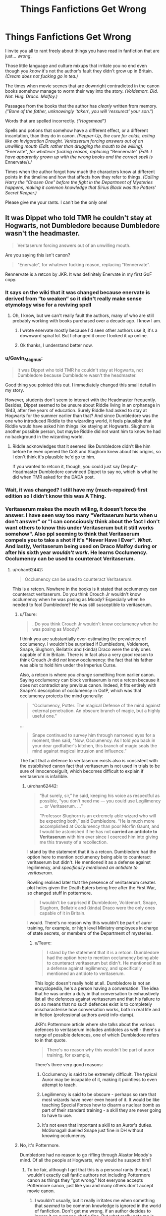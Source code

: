 #+TITLE: Things Fanfictions Get Wrong

* Things Fanfictions Get Wrong
:PROPERTIES:
:Author: IrishQueenFan
:Score: 89
:DateUnix: 1611099782.0
:DateShort: 2021-Jan-20
:FlairText: Discussion
:END:
I invite you all to rant freely about things you have read in fanfiction that are just... /wrong/.

Those little language and culture mixups that irritate you no end even though you /know/ it's not the author's fault they didn't grow up in Britain. /(Cream does not fucking go in tea.)/

The times when movie scenes that are downright contradicted in the canon books somehow manage to worm their way into the story. /(Voldemort. Did. Not. Hug. Draco. Malfoy.)/

Passages from the books that the author has /clearly/ written from memory. /("Bone of the father, unknowingly 'taken', you will 'ressurect' your son.")/

Words that are spelled incorrectly. /("Hogsmead")/

Spells and potions that somehow have a different effect, or a different incantation, than they do in canon. /(Pepper-Up, the cure for colds, acting like an Invigoration Draught. Veritaserum forcing answers out of an unwilling mouth (Edit: rather than drugging the mouth to be willing)./ "Enervate", /for whatever fucking reason, replacing/ "Rennervate" /(Edit: I have apparently grown up with the wrong books and the correct spell is/ Ennervate/)./

Times when the author forgot how much the characters know at different points in the timeline and how that affects how they refer to things. /(Calling Harry the "Chosen One" before the fight in the Department of Mysteries happens, making it common knowledge that Sirius Black was the Potters' Secret Keeper.)/

Please give me your rants. I can't be the only one!


** It was Dippet who told TMR he couldn't stay at Hogwarts, not Dumbledore because Dumbledore wasn't the headmaster.

#+begin_quote
  Veritaserum forcing answers out of an unwilling mouth.
#+end_quote

Are you saying this isn't canon?

#+begin_quote
  "Enervate", for whatever fucking reason, replacing "Rennervate".
#+end_quote

Rennervate is a retcon by JKR. It was definitely Enervate in my first GoF copy.
:PROPERTIES:
:Author: Ash_Lestrange
:Score: 113
:DateUnix: 1611104497.0
:DateShort: 2021-Jan-20
:END:

*** It says on the wiki that it was changed because enervate is derived from “to weaken” so it didn't really make sense etymology wise for a reviving spell
:PROPERTIES:
:Author: jljl2902
:Score: 26
:DateUnix: 1611117550.0
:DateShort: 2021-Jan-20
:END:

**** Oh, I know, but we can't really fault the authors, many of who are still probably working with books purchased over a decade ago. I know I am.
:PROPERTIES:
:Author: Ash_Lestrange
:Score: 26
:DateUnix: 1611120139.0
:DateShort: 2021-Jan-20
:END:

***** I wrote enervate mostly because I'd seen other authors use it, it's a downward spiral lol. But I changed it once I looked it up online.
:PROPERTIES:
:Author: jljl2902
:Score: 10
:DateUnix: 1611120197.0
:DateShort: 2021-Jan-20
:END:


***** Ok thanks, I understand better now.
:PROPERTIES:
:Author: IrishQueenFan
:Score: 3
:DateUnix: 1611125325.0
:DateShort: 2021-Jan-20
:END:


*** u/Gavin_Magnus:
#+begin_quote
  It was Dippet who told TMR he couldn't stay at Hogwarts, not Dumbledore because Dumbledore wasn't the headmaster.
#+end_quote

Good thing you pointed this out. I immediately changed this small detail in my story.

However, students don't seem to interact with the Headmaster frequently. Besides, Dippet seemed to be unsure about Riddle living in an orphanage in 1943, after five years of education. Surely Riddle had asked to stay at Hogwarts for the summer earlier than that? And since Dumbledore was the one who introduced Riddle to the wizarding world, it feels plausible that Riddle would have asked him things like staying at Hogwarts. Slughorn is another possible person, but maybe Riddle did not want him to know he had no background in the wizarding world.
:PROPERTIES:
:Author: Gavin_Magnus
:Score: 20
:DateUnix: 1611126229.0
:DateShort: 2021-Jan-20
:END:

**** Riddle acknowledges that it seemed like Dumbledore didn't like him before he even opened the CoS and Slughorn knew about his origins, so I don't think it's plausible he'd go to him.

If you wanted to retcon it, though, you could just say Deputy-Headmaster Dumbledore convinced Dippet to say no, which is what he did when TMR asked for the DADA post.
:PROPERTIES:
:Author: Ash_Lestrange
:Score: 20
:DateUnix: 1611127644.0
:DateShort: 2021-Jan-20
:END:


*** Wait, it was changed? I still have my (much-repaired) first edition so I didn't know this was A Thing.
:PROPERTIES:
:Author: Shadow_Guide
:Score: 4
:DateUnix: 1611133793.0
:DateShort: 2021-Jan-20
:END:


*** Veritaserum makes the mouth willing, it doesn't force the answer. I have seen way too many "Veritaserum hurts when u don't answer" or "I can consciously think about the fact I don't want others to know this under Veritaserum but it still works somehow". Also ppl seeming to think that Veritaserum compels you to take a shot if it's "Never Have I Ever". /What/. And lastly, Veritaserum being used on Draco Malfoy during or after his sixth year /wouldn't work/. He learns Occlumency. Occlumency can be used to counteract Veritaserum.
:PROPERTIES:
:Author: IrishQueenFan
:Score: 4
:DateUnix: 1611125234.0
:DateShort: 2021-Jan-20
:END:

**** u/rohan62442:
#+begin_quote
  Occlumency can be used to counteract Veritaserum.
#+end_quote

This is a retcon. Nowhere in the books is it stated that occlumency can counteract veritaserum. Do you think Crouch Jr wouldn't know occlumency when he was posing as Moody? Especially when he needed to fool Dumbledore? He was still susceptible to veritaserum.
:PROPERTIES:
:Author: rohan62442
:Score: 15
:DateUnix: 1611126546.0
:DateShort: 2021-Jan-20
:END:

***** u/Taure:
#+begin_quote
  . Do you think Crouch Jr wouldn't know occlumency when he was posing as Moody?
#+end_quote

I think you are substantially over-estimating the prevalence of occlumency. I wouldn't be surprised if Dumbledore, Voldemort, Snape, Slughorn, Bellatrix and (kinda) Draco were the only ones capable of it in Britain. There is in fact also a very good reason to think Crouch Jr did /not/ know occlumency: the fact that his father was able to hold him under the Imperius Curse.

Also, a retcon is where you /change/ something from earlier canon. Saying occlumency can block veritaserum is not a retcon because it does not contradict any previous canon. Indeed, it fits entirely with Snape's description of occlumency in OotP, which was that occlumency protects the mind generally:

#+begin_quote
  “Occlumency, Potter. The magical Defense of the mind against external penetration. An obscure branch of magic, but a highly useful one.”
#+end_quote

...

#+begin_quote
  Snape continued to survey him through narrowed eyes for a moment, then said, “Now, Occlumency. As I told you back in your dear godfather's kitchen, this branch of magic seals the mind against magical intrusion and influence.”
#+end_quote

The fact that a defence to veritaserum exists also is consistent with the established canon fact that veritaserum is not used in trials to be sure of innocence/guilt, which becomes difficult to explain if veritaserum is infallible.
:PROPERTIES:
:Author: Taure
:Score: 13
:DateUnix: 1611129323.0
:DateShort: 2021-Jan-20
:END:

****** u/rohan62442:
#+begin_quote
  “But surely, sir,” he said, keeping his voice as respectful as pos­sible, “you don't need me --- you could use Legilimency ... or Veritaserum. ...”

  “Professor Slughorn is an extremely able wizard who will be ex­pecting both,” said Dumbledore. “He is much more accomplished at Occlumency than poor Morfin Gaunt, and I would be aston­ished if he has not *carried an antidote to Veritaserum* with him ever since I coerced him into giving me this travesty of a recollection.
#+end_quote

I stand by the statement that it is a retcon. Dumbledore had the option here to mention occlumency being able to counteract veritaserum but didn't. He mentioned it as a defense against legilimency, and /specifically mentioned an antidote to veritaserum./

Rowling realised later that the presence of veritaserum creates plot holes given the Death Eaters being free after the First War, so changed stuff in pottermore.

#+begin_quote
  I wouldn't be surprised if Dumbledore, Voldemort, Snape, Slughorn, Bellatrix and (kinda) Draco were the only ones capable of it in Britain.
#+end_quote

I would. There's no reason why this wouldn't be part of auror training, for example, or high level Ministry employees in charge of state secrets, or members of the Department of mysteries.
:PROPERTIES:
:Author: rohan62442
:Score: 7
:DateUnix: 1611130425.0
:DateShort: 2021-Jan-20
:END:

******* u/Taure:
#+begin_quote
  I stand by the statement that it is a retcon. Dumbledore had the option here to mention occlumency being able to counteract veritaserum but didn't. He mentioned it as a defense against legilimency, and specifically mentioned an antidote to veritaserum.
#+end_quote

This logic doesn't really hold at all. Dumbledore is not an encyclopedia, he's a person having a conversation. The idea that he was under a duty in that conversation to exhaustively list all the defences against veritaserum and that his failure to do so means that no such defences exist is to completely mischaracterise how conversation works, both in real life and in fiction (professional authors avoid info-dump).

JKR's Pottermore article where she talks about the various defences to veritaserum includes antidotes as well - there's a range of possible defences, one of which Dumbledore refers to in that quote.

#+begin_quote
  There's no reason why this wouldn't be part of auror training, for example,
#+end_quote

There's three very good reasons:

1. Occlumency is said to be extremely difficult. The typical Auror may be incapable of it, making it pointless to even attempt to teach.

2. Legilimency is said to be obscure - perhaps so rare that most wizards have never even heard of it. It would be like teaching Special Forces how to disarm a nuclear bomb as part of their standard training - a skill they are never going to have to use.

3. It's not even that important a skill to an Auror's duties. McGonagall duelled Snape just fine in DH without knowing occlumency.
:PROPERTIES:
:Author: Taure
:Score: 18
:DateUnix: 1611131398.0
:DateShort: 2021-Jan-20
:END:


***** No, it's Pottermore.

Dumbledore had no reason to go rifling through Alastor Moody's mind. Of all the people at Hogwarts, why would he suspect him?
:PROPERTIES:
:Author: IrishQueenFan
:Score: 5
:DateUnix: 1611128289.0
:DateShort: 2021-Jan-20
:END:

****** To be fair, although I get that this is a personal rants thread, I wouldn't exactly call fanfic authors not including Pottermore canon as things they "got wrong." Not everyone accepts Pottermore canon, just like you and many others don't accept movie canon.
:PROPERTIES:
:Author: Coyoteclaw11
:Score: 14
:DateUnix: 1611128946.0
:DateShort: 2021-Jan-20
:END:

******* I wouldn't usually, but it really irritates me when something that /seemed/ to be common knowledge is ignored in the world of fanfiction. Don't get me wrong, if an author decides to ignore it on purpose, that's fine. But what really gets me is that all the people who make that 'mistake' also seem to lack a basic understanding of what it looks like when someone has taken it. It's infuriating.
:PROPERTIES:
:Author: IrishQueenFan
:Score: 0
:DateUnix: 1611129661.0
:DateShort: 2021-Jan-20
:END:


****** It's still a retcon.

That's not a chance that Crouch Jr or Voldemort would be taking. Not unless they're complete idiots. Even a passing glance at his surface thoughts would've given the game away otherwise. A spy/infiltrator needs to know how to protect information.
:PROPERTIES:
:Author: rohan62442
:Score: 5
:DateUnix: 1611128721.0
:DateShort: 2021-Jan-20
:END:

******* Yes, but that doesn't mean he was skilled enough in Occlumency to completely block him. More likely it's a very fragile front of mundane thoughts that would be cracked under close scrutiny. Draco Malfoy, on the other hand, has a mental shield strong enough to hold up to direct and deliberate penetration from Snape. You see the difference.
:PROPERTIES:
:Author: IrishQueenFan
:Score: 6
:DateUnix: 1611129094.0
:DateShort: 2021-Jan-20
:END:


**** Time for advanced interrogation techniques then.
:PROPERTIES:
:Author: Hellstrike
:Score: 3
:DateUnix: 1611131076.0
:DateShort: 2021-Jan-20
:END:


** It's HermIOne not HermOIne
:PROPERTIES:
:Author: Wendysbooks
:Score: 25
:DateUnix: 1611106391.0
:DateShort: 2021-Jan-20
:END:

*** It's Hermoninee.
:PROPERTIES:
:Author: SMTRodent
:Score: 5
:DateUnix: 1611171162.0
:DateShort: 2021-Jan-20
:END:

**** What? I thought it was Hermonnie also known as Herm.
:PROPERTIES:
:Author: Wendysbooks
:Score: 2
:DateUnix: 1611229479.0
:DateShort: 2021-Jan-21
:END:

***** Hm, might be. I remember it as Hermoninee but I'm not willing to go and grab GoF to go and see.
:PROPERTIES:
:Author: SMTRodent
:Score: 2
:DateUnix: 1611233233.0
:DateShort: 2021-Jan-21
:END:


** On Ennervate (yes its fucking /Ennervate/):

This spell has been officially renamed by JKR from its original name, Ennervate. Some versions list this spell as "Enervate," which changes the etymology quite a bit. "Enervate" means to take away energy while "Ennervate" means to give someone energy

Ennervate was he original but it was retconned. So no, It /is/ "Ennervate". i fucking hate the little changes they have done
:PROPERTIES:
:Author: Lgamezp
:Score: 21
:DateUnix: 1611113949.0
:DateShort: 2021-Jan-20
:END:

*** Sorry. I grew up with, apparently, a different set of books
:PROPERTIES:
:Author: IrishQueenFan
:Score: 2
:DateUnix: 1611146656.0
:DateShort: 2021-Jan-20
:END:


*** I thought it was retconned to 'Rennervate?' As in to give energy back to something (that's tired, drained, etc). That's what the wiki says anyway.
:PROPERTIES:
:Score: 2
:DateUnix: 1611168268.0
:DateShort: 2021-Jan-20
:END:

**** Yes, it was "Ennervate" in original versions. If i wasn't clear enough i apologize.
:PROPERTIES:
:Author: Lgamezp
:Score: 2
:DateUnix: 1611168366.0
:DateShort: 2021-Jan-20
:END:

***** Sorry I'm confused, why are you against the change then?

I've searched for it, but ennervate doesn't seem to be a word at all, and I can't find any reference to it meaning to give energy to something.

I think its just JKR couldn't have a spell be a normal English word, so she changed it just a bit. Then later on she realized that it didn't make sense considering the meaning of enervate (which is definitely a real word and means to drain of energy) so she added the prefix 're-', giving us 'Rennervate'.
:PROPERTIES:
:Score: 2
:DateUnix: 1611169291.0
:DateShort: 2021-Jan-20
:END:


** No one knew that inner circle Death Eaters had the dark mark on their arm. I've seen so many fics randomly check people's arms for the dark mark or bash Dumbledore for not doing so when it wasn't common knowledge. Sirius Black, who fought extensively in the first war, had no clue about it.

Along the same lines, no one really knew Snape had been a Death Eater in the first war. Sirius only says that he hung around future Death Eaters, not that he was one himself. During Kakaroff's trial, he mentions Snape's name last, after he has given up every other Death Eater. This shows that Snape was smart enough not to reveal his identity during raids (if he went on them; it is as likely he was a more behind the scenes type person, just brewing potions and spying for information). So, scenes like Snape and the Marauders screaming and threatening each other during fights with the Order in the first war didn't happen.

Also, Remus and Lily weren't close friends. That's a movie only thing. In the books, he only talks about James.

And afaik, James Potter's patronus was never confirmed to be a stag. We know his animagus form but it doesn't mention whether or not he could cast a patronus. But this one is alright imo; it's natural to assume that he could.
:PROPERTIES:
:Author: adreamersmusing
:Score: 56
:DateUnix: 1611111164.0
:DateShort: 2021-Jan-20
:END:

*** u/rohan62442:
#+begin_quote
  No one knew that inner circle Deatheaters had the dark mark on their arm. I've seen so many fics randomly check people's arms for the dark mark or bash Dumbledore for not doing so when it wasn't common knowledge. Sirius Black, who fought extensively in the first war, had no clue about it.
#+end_quote

Snape was Dumbledore's spy near the end of the First War. He had the Dark mark. He must've told Dumbledore. Dumbledore should've informed the Ministry and the Order. /If he didn't,/ that's his fault. Karkaroff gave up his fellow Death Eaters; it's possible that he also told the Ministry.

The Ministry would've made this public knowledge to identify Death Eaters, especially by the end of the First War when a lot of the Death Eaters are captured.

It is somewhat plausible that Sirius didn't know since he was in prison and missed a dozen years' worth of news and gossip.

But Dumbledore should've known through Snape and should've informed the Ministry and the Order. This information does not sacrifice the identity of his spy.
:PROPERTIES:
:Author: rohan62442
:Score: 18
:DateUnix: 1611137449.0
:DateShort: 2021-Jan-20
:END:

**** I always thought that only a very select few were ever marked, so it's not really a good way to identify death eaters. However, when you find a marked one, you can be sure to have one of the most loyal, most useful ones.
:PROPERTIES:
:Author: BlackShieldCharm
:Score: 7
:DateUnix: 1611138898.0
:DateShort: 2021-Jan-20
:END:

***** Yes, but I think all the Death Eaters were marked but Voldemort's forces encompassed more than just them.

The common thugs like the Snatchers, the wizards and witches who've been Imperiused, the ones that Voldemort believed lesser than wizards like the giants, Greyback and the other werewolves, wouldn't be marked.

#+begin_quote
  “In the old days he had huge numbers at his command; witches and wiz­ards he'd bullied or bewitched into following him, his faithful Death Eaters, a great variety of Dark creatures. You heard him planning to recruit the giants; well, they'll be just one group he's after. He's cer­tainly not going to try and take on the Ministry of Magic with only a dozen Death Eaters.”
#+end_quote
:PROPERTIES:
:Author: rohan62442
:Score: 7
:DateUnix: 1611139373.0
:DateShort: 2021-Jan-20
:END:


*** I've also seen people get pissy about Snape not knowing Wormtail was a Death Eater. They apparently all wore hoods / masks and whatnot at meetings and it'd be ridiculous for them to all know the identities of one another. That was part of the whole fear and paranoia thing mentioned in canon for the first war; never knowing who might be allied with You-Know-Who.
:PROPERTIES:
:Author: eirajenson
:Score: 35
:DateUnix: 1611113703.0
:DateShort: 2021-Jan-20
:END:

**** u/rohan62442:
#+begin_quote
  “You haven't been hiding from me for twelve years,” said Black. “You've been hiding from Voldemort's old supporters. I heard things in Azkaban, Peter. ... They all think you're dead, or you'd have to answer to them. ... I've heard them screaming all sorts of things in their sleep. *Sounds like they think the double-crosser double-crossed them. Voldemort went to the Potters' on your information* ... and Voldemort met his downfall there. And not all Voldemort's support­ers ended up in Azkaban, did they? There are still plenty out here, biding their time, pretending they've seen the error of their ways. ... If they ever got wind that you were still alive, Peter ---”
#+end_quote

With good reason. From Sirius' comments, the imprisoned Death Eaters knew who actually betrayed the Potters. One wonders why the "spy" didn't know. Or maybe didn't care that an innocent man was in prison.

The inner circle Death Eaters were aware of other. In the fifth book in the DoM, Malfoy addresses all of them by name when he sends them after Harry and co. In the fourth book in the graveyard, when the Death Eaters take their places in a circle around Voldemort, they leave empty spaces for the missing or the dead, but Pettigrew had his own, which he takes without a word.
:PROPERTIES:
:Author: rohan62442
:Score: 27
:DateUnix: 1611127592.0
:DateShort: 2021-Jan-20
:END:

***** u/IrishQueenFan:
#+begin_quote
  From Sirius' comments, the imprisoned Death Eaters knew who actually betrayed the Potters. One wonders why the "spy" didn't know.
#+end_quote

I get the feeling that Voldemort made some sort of announcement right before Apparating to Godric's Hollow, or maybe just told Bellatrix, or just told Avery, or any loyal Death Eater, that then passed the information on to the others. There are any number of scenarios, only a select few of which include Snape knowing Pettigrew was a spy.

#+begin_quote
  Or maybe didn't care that an innocent man was in prison.
#+end_quote

Even if we assume Snape knew Pettigrew was the spy, it doesn't automatically follow that Sirius was innocent. He was convicted of killing Peter Pettigrew. Only a select few even knew about the whole Secret Keeper thing. Nobody questioned his guilt, not even Dumbledore.
:PROPERTIES:
:Author: IrishQueenFan
:Score: 7
:DateUnix: 1611145456.0
:DateShort: 2021-Jan-20
:END:

****** If Snape didn't know, he should've been asked to find out. That's what a spy does.

#+begin_quote
  Even if we assume Snape knew Pettigrew was the spy, it doesn't automatically follow that Sirius was innocent.
#+end_quote

It calls their entire confrontation into question. It should at least have led to further investigation. If Pettigrew is not innocent, his blaming Sirius on that street for the betrayal comes into question.

#+begin_quote
  He was convicted of killing Peter Pettigrew. Only a select few even knew about the whole Secret Keeper thing.
#+end_quote

He wasn't convicted of anything. He never got a trial in the first place. But somehow Dumbledore did give evidence to the Ministry that Sirius was the Secret Keeper.

#+begin_quote
  Nobody questioned his guilt, not even Dumbledore.
#+end_quote

Which is idiotic of them. He should've at least warranted one conversation in the dozen years he was in prison.
:PROPERTIES:
:Author: rohan62442
:Score: 6
:DateUnix: 1611146518.0
:DateShort: 2021-Jan-20
:END:

******* u/StarOfTheSouth:
#+begin_quote
  Which is idiotic of them. He should've at least warranted one conversation in the dozen years he was in prison.
#+end_quote

If only for: "Hey, do you know anything else about the Death Eaters that we could use?"

Doesn't have to be his friends, or even anyone that he knew. But surely there's some people in law enforcement that would be interested in checking to see if Sirius had any information about the Death Eaters that could be used?
:PROPERTIES:
:Author: StarOfTheSouth
:Score: 2
:DateUnix: 1611182332.0
:DateShort: 2021-Jan-21
:END:


******* u/IrishQueenFan:
#+begin_quote
  If Snape didn't know, he should've been asked to find out. That's what a spy does.
#+end_quote

I think he was. The fact is, Voldemort wasn't stupid enough to tell one spy who the other spy was. He was exceedingly arrogant, yes, but he wasn't stupid.

#+begin_quote
  It calls their entire confrontation into question. It should at least have led to further investigation. If Pettigrew is not innocent, his blaming Sirius on that street for the betrayal comes into question.
#+end_quote

It absolutely does, but the fact is, they had a streetfull of eyewitnesses that swore Sirius blew apart the street, killing Pettigrew and twelve other people with the blast. Sirius /maybe/ would've gotten a trial, but we can't be certain. Peter being a spy for Voldemort was known only to loyal Death Eaters, to Sirius Black and to Voldemort himself until 1994. Otherwise, at the very /least/, the teachers' opinion of him would be vastly different.

#+begin_quote
  Which is idiotic of them.
#+end_quote

Yes. Yes it was. But the evidence was damning.

#+begin_quote
  He should've at least warranted one conversation in the dozen years he was in prison.
#+end_quote

I don't really blame people for not wanting to go listen to their once-friend who killed another friend plus twelve strangers spout pureblood rhetoric.
:PROPERTIES:
:Author: IrishQueenFan
:Score: 2
:DateUnix: 1611154624.0
:DateShort: 2021-Jan-20
:END:

******** u/reLincolnX:
#+begin_quote
  I think he was. The fact is, Voldemort wasn't stupid enough to tell one spy who the other spy was. He was exceedingly arrogant, yes, but he wasn't stupid.
#+end_quote

Voldemort was pretty stupid in canon.... GOF is one of the stupidest plan ever imagined by a villain.

Rohan is right here.
:PROPERTIES:
:Author: reLincolnX
:Score: 6
:DateUnix: 1611161345.0
:DateShort: 2021-Jan-20
:END:

********* XD yeah, but as I said, he was /exceedingly/ arrogant, so that was the best plan he could come up with that acommodated his ego
:PROPERTIES:
:Author: IrishQueenFan
:Score: 0
:DateUnix: 1611161696.0
:DateShort: 2021-Jan-20
:END:


******** u/RookRider:
#+begin_quote
  Sirius /maybe/ would've gotten a trial, but we can't be certain.
#+end_quote

In GOF, Sirius says Crouch Sr. is the one who sent him to Azkaban without a trial. So, he didn't get a trial.
:PROPERTIES:
:Author: RookRider
:Score: 3
:DateUnix: 1611203402.0
:DateShort: 2021-Jan-21
:END:

********* I know that, what I'm saying is /if people knew Pettigrew was the spy/, maybe he /would've/ gotten a trial. But, as I said, we can't be certain.
:PROPERTIES:
:Author: IrishQueenFan
:Score: 0
:DateUnix: 1611218782.0
:DateShort: 2021-Jan-21
:END:


***** u/IrishQueenFan:
#+begin_quote
  In the fifth book in the DoM, Malfoy addresses all of them by name when he sends them after Harry and co.
#+end_quote

That's a specific group that might have gone on raids together in the past, we don't know. Also, that's in 1996. We're talking about 1981 here. Who knows how many people realised because of the trials who some of their fellow Death Eaters were? Quite a lot, I would imagine.

#+begin_quote
  In the fourth book in the graveyard, when the Death Eaters take their places in a circle around Voldemort, they leave empty spaces for the missing or the dead, but Pettigrew had his own, which he takes without a word.
#+end_quote

Of course he did. Everyone knew exactly their place in the circle. They didn't necessarily have to know /who/ was beside them for that to happen. Just what their mask looked like.
:PROPERTIES:
:Author: IrishQueenFan
:Score: 1
:DateUnix: 1611157233.0
:DateShort: 2021-Jan-20
:END:


**** I've seen this too. It makes no sense. The point was that you didn't know who was your enemy and who was your friend. Plus, if Snape knew, he definitely would have told Dumbledore considering he of all people has plenty of reason to hate Wormtail.
:PROPERTIES:
:Author: adreamersmusing
:Score: 8
:DateUnix: 1611115491.0
:DateShort: 2021-Jan-20
:END:


** I understand that English isn't everyone's first language. But it annoys the ever loving heck out of me, whenever someone misspells a person's name.

Don't know it/aren't sure? Look it up online!

Lilly, Lillie, etc. (It's Lily) Repetedly. It baffles me, when they continue to misspell the name repeatedly as well.

Or Hermione Granger, Minerva McGonagall, Severus Snape, Albus Dumbledore, etc. Repeatedly getting the spelling wrong.

I don't know if books in different language have the names spelled differently, but if you're writing fanfiction, look it up please.

Also: I understand people tend to watch the movies more than they read the books. But: Hermione did NOT get the words Mudblood carved into her skin. That was Movie Hermione, not book Hermione.
:PROPERTIES:
:Author: NotSoSnarky
:Score: 58
:DateUnix: 1611105240.0
:DateShort: 2021-Jan-20
:END:

*** My pet hate is "Luscious Malfoy". Every time I see it I imagine him coming out with his own line of hair care products and it throws me out of the story.
:PROPERTIES:
:Author: alantliber
:Score: 26
:DateUnix: 1611131629.0
:DateShort: 2021-Jan-20
:END:

**** Makes for a hilarious mental image, though.
:PROPERTIES:
:Author: ParanoidDrone
:Score: 8
:DateUnix: 1611156078.0
:DateShort: 2021-Jan-20
:END:


**** Well, he does have fabulous hair...
:PROPERTIES:
:Author: Sillywickedwitch
:Score: 3
:DateUnix: 1612824646.0
:DateShort: 2021-Feb-09
:END:


*** Shit, I actually forgot Mudblood scar was movie only thing.

As for the names, in my language some had altered spelling to fit the pronunciation better and I imagine the spelling is really awkward to remember for people who don't know English. I do agree tho, misspelled names are terrible.
:PROPERTIES:
:Author: Llolola
:Score: 35
:DateUnix: 1611106534.0
:DateShort: 2021-Jan-20
:END:

**** Lol yeah the directors just told Helena Bonham Carter and Emma Watson to go wild with the torture scene and they did
:PROPERTIES:
:Author: jljl2902
:Score: 19
:DateUnix: 1611117581.0
:DateShort: 2021-Jan-20
:END:

***** I'll pick and chose what I want to use from the books vs the movies. I'm fully aware what comes from where but if it fits my narrative to use somethin from the movies ( like the mudblood scar) I'm gonna use it. Will probably add an author's note to mitigate the rants though!
:PROPERTIES:
:Author: ShadowCat3500
:Score: 11
:DateUnix: 1611153324.0
:DateShort: 2021-Jan-20
:END:

****** Lol yeah I'm not cutting out andromeda just because she wasn't in the movies
:PROPERTIES:
:Author: jljl2902
:Score: 8
:DateUnix: 1611153569.0
:DateShort: 2021-Jan-20
:END:


*** u/StarOfTheSouth:
#+begin_quote
  Also: I understand people tend to watch the movies more than they read the books. But: Hermione did NOT get the words Mudblood carved into her skin. That was Movie Hermione, not book Hermione.
#+end_quote

At the same time: I think this is actually a really cool bit that could be used to add to the character if you wanted it to be.

But then, I'm the type that just takes from everywhere and ignores canon entirely anyway.
:PROPERTIES:
:Author: StarOfTheSouth
:Score: 31
:DateUnix: 1611129129.0
:DateShort: 2021-Jan-20
:END:

**** Same! My fic is canon-divergent anyway. I'm diverging from canon into the movies!!
:PROPERTIES:
:Author: ShadowCat3500
:Score: 5
:DateUnix: 1611153371.0
:DateShort: 2021-Jan-20
:END:

***** Sounds cool.

I just ignore "canon" entirely. Cool thing from the books? It's going in. Cool thing from the movies? It's going in. Cool fan theory that I like? It's going in.

I'll just take anything I think is fun to use, canon be dammed.
:PROPERTIES:
:Author: StarOfTheSouth
:Score: 5
:DateUnix: 1611182649.0
:DateShort: 2021-Jan-21
:END:


*** Names are definitely changed in translations. Hermione is Hermine in German for example. Nevermind what Welsh did to names.
:PROPERTIES:
:Author: Hellstrike
:Score: 10
:DateUnix: 1611131746.0
:DateShort: 2021-Jan-20
:END:

**** And Gilderoy Lockhart is Gyllenroy Lockman in Swedish. Let's not even get started on the many variations of Tom Riddle (I'm still of the opinion that Sweden did a better job that Rowling with the anagram).
:PROPERTIES:
:Author: creation-of-cookies
:Score: 10
:DateUnix: 1611134548.0
:DateShort: 2021-Jan-20
:END:

***** We're they the ones who had to change his middle name to Elvis to make it work or was that another language?
:PROPERTIES:
:Author: BaronVonRuthless91
:Score: 4
:DateUnix: 1611140547.0
:DateShort: 2021-Jan-20
:END:

****** that was the French version
:PROPERTIES:
:Author: daisy_neko
:Score: 5
:DateUnix: 1611142500.0
:DateShort: 2021-Jan-20
:END:


***** What did the Swedes do to Tom's name? I'm not familiar.
:PROPERTIES:
:Author: StarOfTheSouth
:Score: 3
:DateUnix: 1611182700.0
:DateShort: 2021-Jan-21
:END:

****** Tom Marvolo Gus Dolder which spells out Ego Sum Lord Voldemort.
:PROPERTIES:
:Author: creation-of-cookies
:Score: 4
:DateUnix: 1611229594.0
:DateShort: 2021-Jan-21
:END:

******* Huh, neat. That's actually pretty good. I'm not familiar with Swedish naming conventions, so I don't know how good a name "Gus Dolder" is (IE: does it have some historic relevance/does it mean something clever/etc), but nice job on the anagram.
:PROPERTIES:
:Author: StarOfTheSouth
:Score: 3
:DateUnix: 1611229846.0
:DateShort: 2021-Jan-21
:END:

******** Not as far as I know. I guess they just needed the letters and both names sounded british enough. One could draw a connection between Dolder and Dold (hidden) though, if one really were looking for reasons.
:PROPERTIES:
:Author: creation-of-cookies
:Score: 3
:DateUnix: 1611230253.0
:DateShort: 2021-Jan-21
:END:


**** What did Welsh do to names?
:PROPERTIES:
:Author: 4143636
:Score: 5
:DateUnix: 1611133077.0
:DateShort: 2021-Jan-20
:END:


*** Lilly drives me up the wall. It's reason enough for me to stop reading immediately.
:PROPERTIES:
:Author: bbclmntn
:Score: 6
:DateUnix: 1611162452.0
:DateShort: 2021-Jan-20
:END:


*** u/YOB1997:
#+begin_quote
  Don't know it/aren't sure? Look it up online!
#+end_quote

Every time I point out name misspellings, nine times out of ten the authors get all offended. You clearly have internet connection, what's so hard in doing some proofreading?
:PROPERTIES:
:Author: YOB1997
:Score: 13
:DateUnix: 1611122799.0
:DateShort: 2021-Jan-20
:END:


*** /Yes./
:PROPERTIES:
:Author: IrishQueenFan
:Score: 1
:DateUnix: 1611125409.0
:DateShort: 2021-Jan-20
:END:


** The stuff with the Pepper-Up Potion always annoys me to no end when someone uses it as some kind of 'Energy Drink' whatever.

Or when people use the Confundus/Compulsion Charm like the Imperius Curse.

Or when a pensieve turns into a home-cinema projector, allowing a full session of the Wizengamot to watch a memory.

Or when people brew stuff like the Polyjuice in a single day, when the potion actually takes a month to brew. The same goes for the Luck Potion, which takes six months to brew, and the brewing-process is quite dangerous as well.
:PROPERTIES:
:Author: DaoistChickenFeather
:Score: 45
:DateUnix: 1611105620.0
:DateShort: 2021-Jan-20
:END:

*** u/rohan62442:
#+begin_quote
  Or when a pensieve turns into a home-cinema projector, allowing a full session of the Wizengamot to watch a memory.
#+end_quote

This is possible /in part/ as we see the pensieve being used in such a way by Dumbledore when he tells Harry the prophecy. Excerpt below from the fifth book.

#+begin_quote
  Dumbledore walked back to the desk, placed the Pensieve upon it, and raised his wand to his own temple. From it, he withdrew silvery, gossamer-fine strands of thought clinging to the wand, and deposited them in the basin. He sat back down behind his desk and watched his thoughts swirl and drift inside the Pensieve for a moment. Then, with a sigh, *he raised his wand and prodded the silvery sub­stance with its tip.*

  *A figure rose out of it,* draped in shawls, her eyes magnified to enor­mous size behind her glasses, and she revolved slowly, her feet in the basin. But when Sibyll Trelawney spoke, it was not in her usual ethe­real, mystic voice, but in the harsh, hoarse tones Harry had heard her use once before.
#+end_quote
:PROPERTIES:
:Author: rohan62442
:Score: 39
:DateUnix: 1611126815.0
:DateShort: 2021-Jan-20
:END:

**** Well, yes, but it still manifests (kind of) physically. Having a cinema screen that acts as a Pensieve is just fucking infuriating.
:PROPERTIES:
:Author: IrishQueenFan
:Score: 1
:DateUnix: 1611141895.0
:DateShort: 2021-Jan-20
:END:


*** Regarding the polyjuice, it actually doesn't always take a month if you already have fluxweed and lacewing flies prepared.
:PROPERTIES:
:Author: Sevenu8
:Score: 10
:DateUnix: 1611126888.0
:DateShort: 2021-Jan-20
:END:


*** u/IrishQueenFan:
#+begin_quote
  when people brew stuff like the Polyjuice in a single day
#+end_quote

And when after taking Polyjuice they have to disguise their voices 😑
:PROPERTIES:
:Author: IrishQueenFan
:Score: 4
:DateUnix: 1611141990.0
:DateShort: 2021-Jan-20
:END:


*** /Yes./ Everything you said there. Honestly annoys me no end.
:PROPERTIES:
:Author: IrishQueenFan
:Score: 3
:DateUnix: 1611125462.0
:DateShort: 2021-Jan-20
:END:


** > Travel back in time to the Founder's era, everyone speaks perfect, modern English.

> Everyone and their mother knowing about Occlumency / being able to walk into any store and buy a book on the subject. Canon defined it as an "obscure branch of magic."

> It's "/the Dursleys' house/" not "/the Dursley's house/." So many fics get this wrong.

> People using "/muffliato/" or "/sectumsempra/" like standardized spells.

> People in the story referring to Harry, Hermione, and Ron as "The Golden Trio." That's a fanon term, not one actually used in the story.
:PROPERTIES:
:Author: eirajenson
:Score: 77
:DateUnix: 1611104055.0
:DateShort: 2021-Jan-20
:END:

*** The use of “The Golden Trio” and “The Silver Trio” really gets on my nerves.
:PROPERTIES:
:Author: emong757
:Score: 41
:DateUnix: 1611105533.0
:DateShort: 2021-Jan-20
:END:

**** What's the silver trio?
:PROPERTIES:
:Author: Protaokper
:Score: 7
:DateUnix: 1611107918.0
:DateShort: 2021-Jan-20
:END:

***** Usually it's Neville, Ginny, and Luna. It's not as often used as The Golden Trio, but still annoying nonetheless.
:PROPERTIES:
:Author: emong757
:Score: 19
:DateUnix: 1611108139.0
:DateShort: 2021-Jan-20
:END:

****** Really? I've only ever seen it in reference to Slytherins.

Draco, Blaise, Theo.

Draco, Pansy, Blaise.

Draco, Vincent, Gregory

Slytherin Harry, Slytherin Ron, Slytherin Hermione

Draco, Slytherin Harry, Blaise

You get the picture.
:PROPERTIES:
:Author: DeDe_at_it_again
:Score: 7
:DateUnix: 1611129020.0
:DateShort: 2021-Jan-20
:END:

******* Gotta love authors replacing Crabbe and Goyle as Malfoy's sidekicks with conventionally attractive Pansy and Blaise
:PROPERTIES:
:Author: Bleepbloopbotz2
:Score: 18
:DateUnix: 1611130674.0
:DateShort: 2021-Jan-20
:END:

******** Depends on whether you want minions or sidekicks with intelligence. Because let's be honest here, even if they looked like Schwarzenegger in 1970, they are still too dumb to be useful for anything beyond muscle.
:PROPERTIES:
:Author: Hellstrike
:Score: 23
:DateUnix: 1611131471.0
:DateShort: 2021-Jan-20
:END:

********* Useful for muscle in a world where muscle is useless...
:PROPERTIES:
:Author: glencoe2000
:Score: 2
:DateUnix: 1611251193.0
:DateShort: 2021-Jan-21
:END:


******* No usually the second place from the "Ministry 6", after the "golden trio".
:PROPERTIES:
:Author: Hellstrike
:Score: 6
:DateUnix: 1611131378.0
:DateShort: 2021-Jan-20
:END:

******** Ah ministry 6. I'd quite happily forgotten about that.
:PROPERTIES:
:Author: DeDe_at_it_again
:Score: 6
:DateUnix: 1611132100.0
:DateShort: 2021-Jan-20
:END:

********* I'm quite fond of that name. I could honestly see it being used in the newspapers and by students after the DOM battle.
:PROPERTIES:
:Author: SwishWishes
:Score: 5
:DateUnix: 1611184794.0
:DateShort: 2021-Jan-21
:END:


*** u/Tsorovar:
#+begin_quote
  It's "the Dursleys' house" not "the Dursley's house." So many fics get this wrong.
#+end_quote

Perhaps Vernon is the head of the Scottish Dursley clan
:PROPERTIES:
:Author: Tsorovar
:Score: 18
:DateUnix: 1611123125.0
:DateShort: 2021-Jan-20
:END:


*** u/NotSoSnarky:
#+begin_quote

  #+begin_quote
    Everyone and their mother knowing about Occlumency / being able to walk into any store and buy a book on the subject. Canon defined it as an "obscure branch of magic." People using "muffliato" or "sectumsempra" like standardized spells.
  #+end_quote
#+end_quote

I don't really see these two to be honest. I see Harry, Ron and Hermione use Muffliato, but that at least makes sense, because they knew it was from the book. But never seen anyone else use it.

Never see Sectumsempra being used.

Not saying these don't happen, just saying I never really see this. Though it might depend on the type of stories you're reading as well.
:PROPERTIES:
:Author: NotSoSnarky
:Score: 18
:DateUnix: 1611106863.0
:DateShort: 2021-Jan-20
:END:

**** I've definitely seen people throwing around Muffliato without having read the Prince's book or learning it from Snape.
:PROPERTIES:
:Author: WhosThisGeek
:Score: 27
:DateUnix: 1611113840.0
:DateShort: 2021-Jan-20
:END:


*** u/bgottfried91:
#+begin_quote
  Everyone and their mother knowing about Occlumency / being able to walk into any store and buy a book on the subject. Canon defined it as an "obscure branch of magic."
#+end_quote

I've always wanted a post-canon fic where Harry is desperate to learn Occlumency properly to deal with any future Dark wizards and he can't find any references or books or anyone to teach him because Snape, Voldemort and Dumbledore were the only 3 Legilimens in Magical Britain for the last 80 years because they're all huge magical nerds/try-hards and no one else bothers.
:PROPERTIES:
:Author: bgottfried91
:Score: 47
:DateUnix: 1611105562.0
:DateShort: 2021-Jan-20
:END:

**** Bellatrix knew it too, presumably having learned it from Voldemort. If he taught many of his followers, it makes sense that they may have taught their children (not necessarily trained in it as in Draco's case, but once you have the ability it would be natural to want your loved ones to be able defend their thoughts if needed). So it may be more common for people from pureblood families to be more familiar with it.
:PROPERTIES:
:Author: therealemacity
:Score: 23
:DateUnix: 1611110915.0
:DateShort: 2021-Jan-20
:END:


**** And then Draco offers to teach them because...either his mum or godfather(one Severus Snape).

Fuck, I really want to write this. But I have, like, a dozen other WIPs.
:PROPERTIES:
:Author: cest_la_via
:Score: 3
:DateUnix: 1611118098.0
:DateShort: 2021-Jan-20
:END:

***** and his mum is Voldemort
:PROPERTIES:
:Author: Tackol
:Score: 10
:DateUnix: 1611124257.0
:DateShort: 2021-Jan-20
:END:

****** Fucking plot twist you've got there
:PROPERTIES:
:Author: cest_la_via
:Score: 7
:DateUnix: 1611127340.0
:DateShort: 2021-Jan-20
:END:


*** Oh, yeah, I always hate it when a story makes stuff like Occlumency Books something casually available at your local bookstore.

Or when they do that with any other, more obscure magics. I even saw people buy books on the Fidelius Charm at /Flourish and Blotts/. Ridiculous.

Also, I hate it when people use the Fidelius Charm wrong, and make the prota - who is the caster - also the secret keeper.
:PROPERTIES:
:Author: DaoistChickenFeather
:Score: 4
:DateUnix: 1611159506.0
:DateShort: 2021-Jan-20
:END:

**** Actually I think that last bit -might- be possible in a round about manner. I don't think it was ever explicitly stated you needed /two/ people for the Fidelus charm. Just that you needed a secret keeper. If you want to be technical, I think you can get away with having the caster be the secret keeper, if they're sufficiently capable. It's never explained just what happens to make you the keeper.

But. What I do know. Wasn't/Dumbledore/ the keeper and caster for Grimmauld? Hence why they had to share it via written note; implying that whomever had said notes were not the original secret keeper.

I say this because it *is* stated that only *the original* keeper may share the secret verbally. Any others must have a written piece, presumably made by the keeper.

Because the question here.

If you share the secret with two people. Wouldn't they also become secret keepers?

If so. What happens when you are told the secret, and then the original dies, thereby leaving *you* as the remaining secret keeper, *but* not the original one.
:PROPERTIES:
:Author: DrakosRose
:Score: 2
:DateUnix: 1611173152.0
:DateShort: 2021-Jan-20
:END:

***** Well, I always liked to think that the Fidelius Charm needs a lot of power to be cast.\\
(Like, only above-average people can do it like Snape, Dumbledore, Voldy, Flitwick, etc)

Also, it should have 'reality-warping' powers to some degree - since it makes people that knew of the secured place simply forget about it.\\
...and only the Secret Keeper can tell people the secret because that is how the spell works.\\
If you know the secret - because the Secret Keeper told you - you can tell it to someone, but it will be forgotten just as quickly. So, the secret stays safe.

...or Voldy can simply catch an Order of the Phoenix member and legilimens the shit out of them (and gain access to all the protected areas).

Anyway, I also like to think that you can't be the one to cast the spell and the Secret Keeper at the same time. It would make the spell too powerful and Voldemort would have surely used it if it were like this to protect his babies (Horcruxes).\\
But he did not becuase he doesn't trust anybody, so he didn't use the Fidelius Charm.

That is what I think is a necessary ingredient of the spell: Trust.

You have to trust someone to keep the secret, becuase the caster of the spell is most likely the one that needs it for some purpose.

Well, this is my personal headcanon, at least.
:PROPERTIES:
:Author: DaoistChickenFeather
:Score: 2
:DateUnix: 1611184027.0
:DateShort: 2021-Jan-21
:END:


*** The only reason I'm mentioning the "Golden Trio" thing in my fic is because that's what I'm having the Slytherins refer to Harry and his group as mockingly.
:PROPERTIES:
:Author: CyberWolfWrites
:Score: 6
:DateUnix: 1611112921.0
:DateShort: 2021-Jan-20
:END:


*** For your first point, I often see people explaining it as "A translation charm/ward", bur your comment is making me wonder what a fanfic with the language barrier.
:PROPERTIES:
:Author: 4143636
:Score: 1
:DateUnix: 1611133213.0
:DateShort: 2021-Jan-20
:END:


*** Wrong, yes. Bad, no.
:PROPERTIES:
:Author: cest_la_via
:Score: 1
:DateUnix: 1611117682.0
:DateShort: 2021-Jan-20
:END:


** I've got one! Dumbledore teaching DADA in Fantastic Beasts! IS IT THAT HARD TO CHECK YOUR SOURCE MATERIAL?
:PROPERTIES:
:Author: Ok_Equivalent1337
:Score: 10
:DateUnix: 1611168440.0
:DateShort: 2021-Jan-20
:END:

*** I KNOW I KNOW IM STILL TRYING TO THINK ABOUT IT LOGICALLY AND I CANT
:PROPERTIES:
:Author: IrishQueenFan
:Score: 3
:DateUnix: 1611223361.0
:DateShort: 2021-Jan-21
:END:

**** AND THEN THEY DO THE SAME THING WITH THE MIRROR OF ERISED! CAUSE I GUESS THATS JUST LAYING AROUND!
:PROPERTIES:
:Author: Ok_Equivalent1337
:Score: 5
:DateUnix: 1611229021.0
:DateShort: 2021-Jan-21
:END:

***** IKR LIKE WHAT?? AND LETS NOT EVEN GET STARTED ON /MINERVA MCGONAGALL/ EXISTING /BEFORE 1920/ like unless they make a big deal of it and tell us shes got a timeturner it makes zero sense-----
:PROPERTIES:
:Author: IrishQueenFan
:Score: 4
:DateUnix: 1611232716.0
:DateShort: 2021-Jan-21
:END:

****** And Nicholas Flamel apparently is a fucking Zombie? Because that makes sense.
:PROPERTIES:
:Author: Ok_Equivalent1337
:Score: 4
:DateUnix: 1611233818.0
:DateShort: 2021-Jan-21
:END:

******* Oh yeah, and apparently Dumbledore had a brother that NO-ONE EVER FOUND OUT ABOUT??? NOT EVEN HIM???
:PROPERTIES:
:Author: IrishQueenFan
:Score: 3
:DateUnix: 1611238736.0
:DateShort: 2021-Jan-21
:END:

******** Who's apparently half his age, despite Kendra Dumbledore being dead as a door, and her husband being in Azkaban for the 10 years leading up to her death!
:PROPERTIES:
:Author: Ok_Equivalent1337
:Score: 5
:DateUnix: 1611243610.0
:DateShort: 2021-Jan-21
:END:

********* Bloody. Fucking. Impossible
:PROPERTIES:
:Author: IrishQueenFan
:Score: 2
:DateUnix: 1611246504.0
:DateShort: 2021-Jan-21
:END:

********** And don't forget, they retconned the movie THAT THEY WERE MAKING A SEQUEL TO! HOW'D JACOB REGAIN HIS MEMORY? FUCK YOU, THAT'S HOW!
:PROPERTIES:
:Author: Ok_Equivalent1337
:Score: 4
:DateUnix: 1611247054.0
:DateShort: 2021-Jan-21
:END:

*********** Haha! It was the power of love! Or fucking hate for the audience I guess...
:PROPERTIES:
:Author: Particular-Comfort40
:Score: 3
:DateUnix: 1611256122.0
:DateShort: 2021-Jan-21
:END:


** u/PsiGuy60:
#+begin_quote
  The times when movie scenes that are downright contradicted in the canon books somehow manage to worm their way into the story.
#+end_quote

To be honest, this is one I don't mind as much - at least, not when it's done on purpose to any degree (as in, the author actually chooses for narrative purposes to include a movie-canon detail). There's parts of the movies that absolutely gel with book-canon and can make for good dramatic moments in fanfic, like Hermione's "MUDBLOOD" scar - granted, your example of "Voldemort hugging Draco Malfoy" is not one of the moments that does so often and really doesn't gel with book-canon.

What really grinds /my/ gears are the following things:

- Overtly politicking children. It's pretty unrealistic to see Harry, or anyone else under the age of 15 (and even 15 is a stretch unless their parents are politicians through-and-through and train their child to be the same way), discussing bills of law or making overtly-political statements.
- Americanisms - specifically, guns and their prevalence among Muggles. In Britain, guns are /rare/ - and when you do encounter one, it's usually a hunting rifle, not a self-defense kind of gun. That puts them relatively low on the list of threats to Wizardkind in Britain (at least, outside of an out-and-out Muggle versus Wizard war), and makes it very unlikely for random Muggleborn children to know the first thing about gun-safety.

Fun fact, I encounter both of those in a fic I otherwise quite like, and will openly cite as inspiration: The Accidental Animagus, by White_Squirrel.
:PROPERTIES:
:Author: PsiGuy60
:Score: 10
:DateUnix: 1611159106.0
:DateShort: 2021-Jan-20
:END:


** Snakes do not have eyelids and are not able to blink or close their eyes in anyway. Might seem weird, but I love reptiles and many fics that have snakes in them don´t put in effort to do even basic research. Some don´t even seem to know they are cold blooded. Or that Great britain only has a handful of species and they are rare to find in the wild.

And the Basilisk is just that much more terrifying for not being able to close its eyes.
:PROPERTIES:
:Author: FracturedFabrication
:Score: 14
:DateUnix: 1611134043.0
:DateShort: 2021-Jan-20
:END:

*** I mean, doesn't the snake in the first book wink at Harry?
:PROPERTIES:
:Author: minerat27
:Score: 9
:DateUnix: 1611139789.0
:DateShort: 2021-Jan-20
:END:

**** It does! But I am more willing to overlook it because it is one mention in a seven book series, and because during the time the first book was written information wasn´t that easily looked up. But if you´re writing a fic were Harry has a snake familiar or the Basilisk plays a big role? You should have time to look at some basic facts at least. The internet is your friend, in this case.
:PROPERTIES:
:Author: FracturedFabrication
:Score: 3
:DateUnix: 1611150304.0
:DateShort: 2021-Jan-20
:END:


**** Yeah.. Huh. Magical boa constrictor?
:PROPERTIES:
:Author: IrishQueenFan
:Score: 4
:DateUnix: 1611147012.0
:DateShort: 2021-Jan-20
:END:

***** I think it's more JKR doesn't know how snakes work.

Or maybe the snake didn't /actually/ wink, and part of being a parcelmouth is snake body language is interpreted in a way that makes sense to humans.
:PROPERTIES:
:Author: minerat27
:Score: 14
:DateUnix: 1611147482.0
:DateShort: 2021-Jan-20
:END:

****** u/IrishQueenFan:
#+begin_quote
  Or maybe the snake didn't actually wink, and part of being a parselmouth is snake body language is interpreted in a way that makes sense to humans.
#+end_quote

Yeah that makes more sense
:PROPERTIES:
:Author: IrishQueenFan
:Score: 7
:DateUnix: 1611148667.0
:DateShort: 2021-Jan-20
:END:


****** Or much simpler, Children's book. Stuff like that happens.
:PROPERTIES:
:Author: will1707
:Score: 4
:DateUnix: 1611168983.0
:DateShort: 2021-Jan-20
:END:


*** Snakes actually physically can't have eyelids. Not modern ones anyways.

All snakes, have a transparent *scale* over their eyes. This is why a shedding snake's eyes get cloudy, the scale is lifting off the body underneath.

This scale protects the eye and keeps it from drying out.

It is reasonable to say basilisks also have this.
:PROPERTIES:
:Author: DrakosRose
:Score: 5
:DateUnix: 1611173499.0
:DateShort: 2021-Jan-20
:END:


** When the MC (Usually Harry) time-travels, and then he spends a whole ass chapter telling everyone about the future and they automatically believe him because /magic/. I despise this. Honestly, even in the Wizarding World, the most open minded witches and wizards would think the 'time-traveler' has gone crazy.
:PROPERTIES:
:Author: MaryJane87
:Score: 12
:DateUnix: 1611131697.0
:DateShort: 2021-Jan-20
:END:

*** I, personally, just hate it when Harry tells his life story in time travel or crossover fics or whatnot. A few pull it off, sometimes exceeding well, but otherwise it just doesn't make sense.

(If you're curious, I think one of the better ones, can't remember it's name, had Harry show the Order of the Phoenix his memories to help combat their Voldemort, with Harry staying out of the pensive with a watcher -- 'cause of course some of the order didn't trust him. In that case, he was kinda being forced to tell his life and for a reason too. Another fic called Adrift in a World didn't have a retelling of the books, but it had an interesting twist in how Harry's history is revealed.)
:PROPERTIES:
:Author: mbrock199494
:Score: 4
:DateUnix: 1611139191.0
:DateShort: 2021-Jan-20
:END:


** When authors seem to forget what changes they've made - specifically if they make canon characters smarter/stronger/better only to have them later on in their story act dumber/weaker/worse than their canon selves.
:PROPERTIES:
:Author: DarthGhengis
:Score: 22
:DateUnix: 1611102606.0
:DateShort: 2021-Jan-20
:END:


** I hate in those “lord blah blah blah Potter” fics where Harry walks into hogwarts and it's suddenly so obvious to him that Ron/Hermione/Ginny are terrible despicable people that are only in it for the fame. Like he's never had a problem with their personalities before but all of a sudden his eyes have been opened and he doesn't question it at all. Just automatically hates them with no regrets. There's no inner conflict, he just straight up hates them
:PROPERTIES:
:Author: bubblegirl-11
:Score: 33
:DateUnix: 1611111702.0
:DateShort: 2021-Jan-20
:END:

*** Yeah, at least make a believable decline in their relationship. In my fic, I didn't write out the decline, but I did explain that Harry, Ron, and Hermione's relationship fell apart after the ward, if only to explain why they're not going back in time with him and he's not all emotional about it.
:PROPERTIES:
:Author: CyberWolfWrites
:Score: 10
:DateUnix: 1611113586.0
:DateShort: 2021-Jan-20
:END:


** I really dislike Snape hugging Lily's body scene. It looked good in a movie, but is actually illogical, so I can't understand why would anyone write it into their story.
:PROPERTIES:
:Author: Llolola
:Score: 35
:DateUnix: 1611100767.0
:DateShort: 2021-Jan-20
:END:

*** Why is it illogical? This is actually a problem sometimes at crime scenes where loved ones will handle the body--either to try and resuscitate it or in mourning and disbelief.
:PROPERTIES:
:Author: KimeraGoldEyes
:Score: 3
:DateUnix: 1611162739.0
:DateShort: 2021-Jan-20
:END:

**** He went to Potters' house (somehow managing to arrive there before both Hagrid and Sirius Black), hugged a corpse (so far so good)... and then left orphaned baby Harry alone in the ruins of the house. He could've at least stayed with Lily's corpse and Harry (wanted dead by the Death Eaters, may I remind you) until Hagrid arrived to pick him up. The scene was meant to paint Snape as a better person (oh look, remorse!), but all it did was making him look like more of an obsessive weirdo (fuck the orphaned child, I only care about his mum).
:PROPERTIES:
:Author: Soul_and_messanger
:Score: 14
:DateUnix: 1611166509.0
:DateShort: 2021-Jan-20
:END:

***** Okay, from that perspective, it makes sense. I never really questioned him abandoning Harry because it's /very/ obvious in canon that he cannot see Lily's child for being James' as well. His hate of James overwhelms his love of Lily in the way he treats her child, so him abandoning Harry there, though very obviously a shitty thing to do, doesn't seem out of character. I can see how it kind of undoes the sympathy he earned with his feelings for Lily though.
:PROPERTIES:
:Author: KimeraGoldEyes
:Score: 2
:DateUnix: 1611203043.0
:DateShort: 2021-Jan-21
:END:


** I always cringe when I read about someone being a 'Parseltongue'. I always want to scream at the screen that Parseltongue is what the language is called, the speaker is called a Parselmouth.
:PROPERTIES:
:Author: gnixfim
:Score: 7
:DateUnix: 1611185854.0
:DateShort: 2021-Jan-21
:END:

*** To me this always feels like saying "You're a Hindi!"
:PROPERTIES:
:Author: BabadookishOnions
:Score: 3
:DateUnix: 1611364441.0
:DateShort: 2021-Jan-23
:END:

**** "Yer a language, Harry!"
:PROPERTIES:
:Author: gnixfim
:Score: 5
:DateUnix: 1611754311.0
:DateShort: 2021-Jan-27
:END:


*** Yes same I always have to struggle to keep reading
:PROPERTIES:
:Author: IrishQueenFan
:Score: 1
:DateUnix: 1611223148.0
:DateShort: 2021-Jan-21
:END:


** Forgetting that the series was based around children and how morally wrong it is to be creating harems for 12yr olds.

Unbalanced characters shape doesn't need to be either entirely dark or light in personality. Likewise albus is more than one sided.

Forgetting or not understanding the impact of hormones and trauma (if experienced) on a teenager.

Confused magic styles, JKR has some vague rules around HP magic that can be modified except Gramps but spells etc have a kind of language to them to be built on and not ignored

That said there is a reason why I pick certain types of FF to read and it is just my preference
:PROPERTIES:
:Author: Karmin86
:Score: 53
:DateUnix: 1611100815.0
:DateShort: 2021-Jan-20
:END:

*** u/Lantana3012:
#+begin_quote
  A harem for 12 YEAR OLDS?????!!!!
#+end_quote
:PROPERTIES:
:Author: Lantana3012
:Score: 14
:DateUnix: 1611111129.0
:DateShort: 2021-Jan-20
:END:

**** yuuup that is indeed a thing, I wish to Merlin I didn't know that
:PROPERTIES:
:Author: tyricgaius
:Score: 11
:DateUnix: 1611113096.0
:DateShort: 2021-Jan-20
:END:


**** Oh, yeah, I've come across one of those fics. I hate multi-shipping unless it's Harry/Ron/Hermione or Harry/Fred/George.
:PROPERTIES:
:Author: CyberWolfWrites
:Score: 9
:DateUnix: 1611113367.0
:DateShort: 2021-Jan-20
:END:

***** ... Why is sibling incest better than poly-amourous relationships?
:PROPERTIES:
:Author: White_fri2z
:Score: 7
:DateUnix: 1611150335.0
:DateShort: 2021-Jan-20
:END:

****** I'm mainly talking about the fics where Harry collects like five girls. I have nothing against polyamourous relationships, either, just that people keep writing fics where Harry is screwing every girl in his year at fifteen.
:PROPERTIES:
:Author: CyberWolfWrites
:Score: 3
:DateUnix: 1611165594.0
:DateShort: 2021-Jan-20
:END:

******* From what I remember of fifteen-year-old boys, those fics are probably written by fifteen-year-old boys.
:PROPERTIES:
:Author: SMTRodent
:Score: 3
:DateUnix: 1611171333.0
:DateShort: 2021-Jan-20
:END:

******** Lol true
:PROPERTIES:
:Author: IrishQueenFan
:Score: 2
:DateUnix: 1617785570.0
:DateShort: 2021-Apr-07
:END:


*** If you can make Malfoy a "misunderstood boy", you can also just change Rowling's rules of magic. And it wouldn't break canon any more than the other. Food magic invalidates parts of DH, non-scum Malfoy breaks PoA and HBP.
:PROPERTIES:
:Author: Hellstrike
:Score: 5
:DateUnix: 1611131661.0
:DateShort: 2021-Jan-20
:END:

**** I know. Making Malfoy "misunderstood" makes absolutely zero sense. He bullied Neville. He called Hermione "Mudblood* and meant it. He tried to get Hagrid fired by playing up his "broken arm". He tried to make Hagrid a pariah using the giant thing. He joined the Inquisitorial Squad. He took the Dark Mark. He used the Imperius curse on Madam Rosmerta. He tried to kill Dumbledore, no matter how unwilling he was by the end. He let Death Eaters into Hogwarts.

Those are not the actions of someone who is "misunderstood", those are the actions of someone who was raised to believe they were better than everybody just because of their last name and actively /tried/ to be a bad person (even Malfoy knew that killling was wrong, come on) before eventually realising he hadn't the stomach to kill someone in cold blood.

If he is to complete the half-finished redemption arc we see in canon, he needs to work through his prejudices, /which he still has/, give sincere apologies to everyone he ever hurt, and actively try to be better. Thank you for coming to my Ted talk.
:PROPERTIES:
:Author: IrishQueenFan
:Score: 2
:DateUnix: 1617786168.0
:DateShort: 2021-Apr-07
:END:


** just in general, weasley bashing. “ahh molly was baiting harry!” “rons an unloyal git!“ “ginny used a love potion on harry!” “they want harrys money!” uhhh no? the weasleys have an extreme hate for charity and vehemently refuse it. molly was just asking a question. ron was a teenager---dont tell me /you'd/ be that unwaveringly loyal, because thats insane---when did ginny ever use a love potion, on harry??
:PROPERTIES:
:Author: ourfoxholedyouth
:Score: 32
:DateUnix: 1611107053.0
:DateShort: 2021-Jan-20
:END:

*** I dislike Weasley bashing too. I mean, what did Molly ever do to anybody? Or Ginny. Are they perfect people? No, of course not.

Anyway, Ron gets a bit beaten up in my fic, but he's definitely not evil, nor useless, and he'd never betray his friends.

Ron is a insecure, immature brat, at times, so I just took what was already canon, and cranked it up a bit.
:PROPERTIES:
:Author: IceReddit87
:Score: 4
:DateUnix: 1611180489.0
:DateShort: 2021-Jan-21
:END:


*** I think it can be done believably, it's just few people ever put time into establishing the setup or motivations and emotional background - they just go straight in to "how dare you be unloyal!"
:PROPERTIES:
:Author: BabadookishOnions
:Score: 3
:DateUnix: 1611363708.0
:DateShort: 2021-Jan-23
:END:

**** yeah, i agree, id like to see a fic with that and i would probably read it but they usu just make up some bollocks excuse like the weasleys were going to steal harrys money or that ron was actually a spy for voldemort
:PROPERTIES:
:Author: ourfoxholedyouth
:Score: 2
:DateUnix: 1611372186.0
:DateShort: 2021-Jan-23
:END:


*** I'm featuring a little bit of Weasley bashing into my fic but I'm using things in canon to back up my bashing. It's a time travel fic and Harry'll be in Slytherin, so he won't have much interaction with the Weasleys until the summer before fifth year. He'll be friends with the twins (kind of) and Harry will be saving Ginny, but he won't really be friends with the rest of them. Ron will be a git during the Goblet of Fire and Harry will get super annoyed at Molly trying to mother him and her throwing out Sirius's stuff and that kind of stuff. Harry will also be a little annoyed by Ginny's hero-worshipping, but that's about it.
:PROPERTIES:
:Author: CyberWolfWrites
:Score: 7
:DateUnix: 1611113303.0
:DateShort: 2021-Jan-20
:END:

**** Yeah that kind of mild weasley bashing makes sense in context. Well done and thank you for making it make sense.
:PROPERTIES:
:Author: IrishQueenFan
:Score: 3
:DateUnix: 1611125632.0
:DateShort: 2021-Jan-20
:END:


** I've also seen pepper-up used as a type of sobriety potion 😳🙄
:PROPERTIES:
:Author: SavingsPhotograph724
:Score: 16
:DateUnix: 1611111594.0
:DateShort: 2021-Jan-20
:END:

*** Wow. Just- just- /How do people mess that up/?
:PROPERTIES:
:Author: IrishQueenFan
:Score: 3
:DateUnix: 1611125787.0
:DateShort: 2021-Jan-20
:END:

**** Pepper-up is the cure to all and everything. Headaches? Pepper-up! Nausea? Pepper-up! A straight case of "you got a bullet between your fucking eyes and you'll die in two secs"? Pepper-up!
:PROPERTIES:
:Author: White_fri2z
:Score: 9
:DateUnix: 1611150460.0
:DateShort: 2021-Jan-20
:END:


*** [deleted]
:PROPERTIES:
:Score: 3
:DateUnix: 1611155188.0
:DateShort: 2021-Jan-20
:END:

**** It's used for a different purpose in every fifth fanfiction. According to fanfic, Pepper-Up is literally used for everything. And that pushes my buttons.
:PROPERTIES:
:Author: IrishQueenFan
:Score: 1
:DateUnix: 1611601978.0
:DateShort: 2021-Jan-25
:END:


** Having raven as the sign for Ravenclaw.
:PROPERTIES:
:Author: PaslaKoneNaBetone
:Score: 7
:DateUnix: 1611138508.0
:DateShort: 2021-Jan-20
:END:

*** To be fair the fact that it's not actually a raven is just ridiculous to me.
:PROPERTIES:
:Author: BabadookishOnions
:Score: 4
:DateUnix: 1611363816.0
:DateShort: 2021-Jan-23
:END:


** Using "Merlin" as an all-purpose mild Wizard profanity.

Nobody does this in canon. People say "oh God" and similar in canon, even Draco Malfoy who hates Muggle culture.

"Merlin's beard" gets used occasionally, but nowhere near as much as "Merlin" in fanfic.
:PROPERTIES:
:Author: ObserveFlyingToast
:Score: 12
:DateUnix: 1611129969.0
:DateShort: 2021-Jan-20
:END:

*** u/Redditforgoit:
#+begin_quote
  "Merlin's beard" gets used occasionally, but nowhere near as much as "Merlin" in fanfic.
#+end_quote

Really? no 'Merlin's saggy left...?

:D
:PROPERTIES:
:Author: Redditforgoit
:Score: 7
:DateUnix: 1611153546.0
:DateShort: 2021-Jan-20
:END:

**** My Andromeda once used the phrase "Merlin's wrinkled arse" 😁
:PROPERTIES:
:Author: IceReddit87
:Score: 7
:DateUnix: 1611180864.0
:DateShort: 2021-Jan-21
:END:

***** That's the spirit. As a prompt, someone should write a FanFic with as many creative Merlin cuss words as possible.
:PROPERTIES:
:Author: Redditforgoit
:Score: 5
:DateUnix: 1611221354.0
:DateShort: 2021-Jan-21
:END:

****** On that point. I always imagine, when I read fics with really excessive cussing, that the author is a thirteen year old cussing in there, so that their mother can't hear them 🙉🙈🙊
:PROPERTIES:
:Author: IceReddit87
:Score: 3
:DateUnix: 1611223544.0
:DateShort: 2021-Jan-21
:END:


**** Fair point, but still, fanfic authors love to have people say "oh, Merlin!" or "for the love of Merlin!" or similar things, like they've literally swapped out Jesus or God for Merlin.
:PROPERTIES:
:Author: ObserveFlyingToast
:Score: 5
:DateUnix: 1611157324.0
:DateShort: 2021-Jan-20
:END:

***** I mean, not every deviation is detrimental. For me, it helps with immersionin in the story and some cuss words are funny. If we are purists enough, we might as well not have any fanfiction.
:PROPERTIES:
:Author: Redditforgoit
:Score: 6
:DateUnix: 1611159600.0
:DateShort: 2021-Jan-20
:END:


** Draco unironically having both Blaise as a best friend and calling Hermione a (and I kid u not) a "Mudbligger". Like straight up wow on the lack of creativity and also when I Pm to ask why, they said "Draco knows about african racism because his dad hates dark skin"

And another story where Hermione was a Hufflepuff so she could be submissive and be used as a sex object along with Hufflepuff Luna lovegood.
:PROPERTIES:
:Author: KneazleLiberation
:Score: 16
:DateUnix: 1611119893.0
:DateShort: 2021-Jan-20
:END:

*** u/IrishQueenFan:
#+begin_quote
  And another story where Hermione was a Hufflepuff so she could be submissive and be used as a sex object along with Hufflepuff Luna lovegood.
#+end_quote

/What?/
:PROPERTIES:
:Author: IrishQueenFan
:Score: 17
:DateUnix: 1611126298.0
:DateShort: 2021-Jan-20
:END:


*** Lol I wrote a fanfic where Blaise lowkey calls Draco out for being a purist like...but it's just like real life where people are homophobic but not racist so
:PROPERTIES:
:Author: xHey_All_You_Peoplex
:Score: 7
:DateUnix: 1611131954.0
:DateShort: 2021-Jan-20
:END:


** - ‘Oh, Professor Snape was so brave! He tried to protect us, shielded us from werewolf with his own body!' No. He didn't even get a chance, he was so out of it -- he had to be knocked out.
- Everyone and their grandma can apparate during the fight, under stress, while intoxicated or drugged, having a panic attack, etc. People apparating to places they have never been to, only know the name of or using coordinates. Also apparating all over Europe or even to America several times a day, even though apparating across England once is already supposed to be hard enough.
:PROPERTIES:
:Author: EusebiaRei
:Score: 10
:DateUnix: 1611130287.0
:DateShort: 2021-Jan-20
:END:


** British teens do not visit "the Mall." They may shop on High Street, and possibly do other things (I'm Australian, we go to the shops or the shopping centre) but never in 3 decades of consuming British entertainment have I heard of a Mall.
:PROPERTIES:
:Author: mstakenusername
:Score: 6
:DateUnix: 1611142225.0
:DateShort: 2021-Jan-20
:END:

*** The MetroCentre at Gateshead would be the closest, but the kids call it "The MetroCentre".
:PROPERTIES:
:Author: TJ_Rowe
:Score: 1
:DateUnix: 1611153959.0
:DateShort: 2021-Jan-20
:END:


** I was honestly hoping someone else would say these, but here they are: My Biggest Fanfiction Pet Peeves.

People making the Dark Mark black. I get it, you've all seen the movies, and they're black in the movies, but /please/ make it red. /Please/. The Dark Mark is a /"vivid red tattoo"/ that only turns black when it is burning.

When people use /Silencio/ as a standardised version of /Muffliato/. The Silencing Charm, or /Silencio/, contrary to what at least 87% of all fanfiction writers seem to believe, /does not/ create a wall through which sound cannot penetrate. It /silences/ something or someone. It takes away a crow's ability to caw, a human's ability to speak, a floorboard's propensity to creak. In other words, /stops sound from coming out of an object or animal/. You cannot cast it on your curtains to have a private wank. Not. Possible. Sorry.
:PROPERTIES:
:Author: IrishQueenFan
:Score: 10
:DateUnix: 1611158203.0
:DateShort: 2021-Jan-20
:END:


** My main thing is Ginny bashing because “she gave Harry a love potion”. You don't really see it anymore but every now and again I see it in older stories and I can't stand it. In The Half Blood Prince, Harry is a hormonal 16 year old teenage boy, not a date rape drug victim.
:PROPERTIES:
:Author: TheSmallRaptor
:Score: 24
:DateUnix: 1611100410.0
:DateShort: 2021-Jan-20
:END:

*** That's Ron. And Tom Riddle Snr.
:PROPERTIES:
:Author: DeDe_at_it_again
:Score: 14
:DateUnix: 1611129700.0
:DateShort: 2021-Jan-20
:END:

**** Oof completely forgot about the Ron thing.
:PROPERTIES:
:Author: Bellbird1993
:Score: 4
:DateUnix: 1611138851.0
:DateShort: 2021-Jan-20
:END:


*** I mean, if they actually put the effort into writing it that way I can see the love potion plotline being interesting. However nobody ever puts that much thought into it.
:PROPERTIES:
:Author: BabadookishOnions
:Score: 1
:DateUnix: 1611363977.0
:DateShort: 2021-Jan-23
:END:

**** Its mostly when they try to make it like it's cannon. Its a fan theory (and an easily debunked one at that). If the story is au I'm fine with it as long as it's written halfway decent.

Although to be fair I see basically all character bashing as zero thought hate on a character for no reason other than you don't like that character
:PROPERTIES:
:Author: TheSmallRaptor
:Score: 2
:DateUnix: 1611377473.0
:DateShort: 2021-Jan-23
:END:


** I'm amazed no one has said this yet: /the trace is placed on you, not your wand!/

So many fics of Harry buying a second wand; this would do exactly nothing. The trace is actually pretty interesting because there are quite a few inconsistencies that need to be explained away (Hermione practising spells before coming to Hogwarts, Tom Riddle killing his family while underage, Harry not triggering it at the graveyard, etc)

This actually gives you a lot of space to work with (Is the trace activated at Hogwarts? Was it implemented just recently? Can it be jinxed/warded against?), which is why it drives me up the wall when people think its as simple as just buying another one.
:PROPERTIES:
:Score: 13
:DateUnix: 1611137879.0
:DateShort: 2021-Jan-20
:END:

*** I think Hermione practising spells before coming to Hogwarts is just written off as "slightly more controlled accidental magic". Tom Riddle killing his family while underage is most likely possible due to the fact that no underage wizard is actually supposed to be there, and therefore the Ministry doesn't know who cast the Killing Curse. The graveyard is another matter entirely; I can only assume the Ministry believed a Death Eater who had evaded capture decided to torture a child.

There is also the small matter of the /Lumos/ charm apparently not activating the Trace, as well as the magic Tonks performed before taking Harry to Grimmauld Place and the magic Dumbledore performed before taking Harry to the Weasleys' not registering for some reason.

The only slightly plausible explanation I can come up with for Tonks's and Dumbledore's magic at Privet Drive is that the Ministry was told that Harry would be picked up from Privet Drive by (an) adult(s), and that any 'underage' magic they may detect in that area won't be him.

The oversight on /Lumos/ is another matter entirely: Either /Lumos/ is such a commonplace spell as to "not count" (highly doubtful), or they ignored it in favour of focusing on the Patronus Charm, or it was registered as accidental magic, either due to Harry not 'technically' using his wand (how the Ministry would know that is beyond me) or because it was dark in Magnolia Crescent and it was not implausible that Harry would have /really/ wanted to be able to see, which could result in him summoning light involuntarily.

Let's not forget that /Priori Incantatem/ shows the way the last spell a wand performed affected the world around it, not the spell itself. (Cue: screams from Voldemort's wand). It's possible the Trace works similarly- seeing the changes that happen due to magic in a radius around a certain individual.
:PROPERTIES:
:Author: IrishQueenFan
:Score: 7
:DateUnix: 1611141736.0
:DateShort: 2021-Jan-20
:END:

**** I agree with enough of what you said to not start nitpicking or whatever, but yeah, my point really is that look how much nuance and /stuff/ you came up with in just a few minutes. Much more interesting (and more logical) than it being slapped on a wand. Also just FYI you've confused Prior Incantato, which is a charm that shows the actual /spells/ a wand has cast in reverse order, and Priori Incantatem, which is a rare manifestation of this spell caused by brother/twin wands and causes 'echoes' of the spells.
:PROPERTIES:
:Score: 4
:DateUnix: 1611142450.0
:DateShort: 2021-Jan-20
:END:

***** u/IrishQueenFan:
#+begin_quote
  Also just FYI you've confused Prior Incantato, which is a charm that shows the actual spells a wand has cast in reverse order, and Priori Incantatem, which is a rare manifestation of this spell caused by brother/twin wands and causes 'echoes' of the spells.
#+end_quote

Ohhh yeah thanks I forgot

I still think that kind of Trace is the most plausible though, given that they detected a floating dessert and immediately jumped to say "Levitation Charm" despite elf magic likely being different enough from wizard magic that the incantation (if there even was one) that Dobby used was vastly different from /Wingardium Leviosa/.
:PROPERTIES:
:Author: IrishQueenFan
:Score: 3
:DateUnix: 1611145929.0
:DateShort: 2021-Jan-20
:END:

****** Oh yeah definitely, I don't disagree with that at all; that's canon as far as I know. The trace detects other wizards using magic around a child as well as their own (which is why underage magic isn't punished/followed up on by the ministry in wizarding homes - how would they know who cast the spell?) which definitely seems to suggest it's basically just a circle around them that 'pings' the ministry whenever magic is done inside it.
:PROPERTIES:
:Score: 2
:DateUnix: 1611168415.0
:DateShort: 2021-Jan-20
:END:


** Harry's height. He's not short just because Dan Radcliffe is. He's as tall as his father before he's even 18 years old. His growth isn't stunted from living with the Dursleys.
:PROPERTIES:
:Author: Faeriniel
:Score: 19
:DateUnix: 1611121621.0
:DateShort: 2021-Jan-20
:END:

*** Hot take: it should be stunted.
:PROPERTIES:
:Author: Raesong
:Score: 32
:DateUnix: 1611126125.0
:DateShort: 2021-Jan-20
:END:

**** You're right. You're so right. Year One pediatrics right there. Kids' development is stunted when they're fed two cans of soup a day when they're supposed to be growing.
:PROPERTIES:
:Author: Ok_Equivalent1337
:Score: 9
:DateUnix: 1611171302.0
:DateShort: 2021-Jan-20
:END:


** OOCs where canon characters are made into "cinnamon rolls [sic]" or into BDSM practitioners are a definite turn off.

Or if they clearly haven't read the books and are getting basics wrong; I read one recently where Hogwarts had a matron!
:PROPERTIES:
:Author: alexanderhamiltonjhn
:Score: 3
:DateUnix: 1611139670.0
:DateShort: 2021-Jan-20
:END:


** Blaise Zambini and Minevra MacGonnegal
:PROPERTIES:
:Author: BabadookishOnions
:Score: 2
:DateUnix: 1611364610.0
:DateShort: 2021-Jan-23
:END:


** I've got so many, but the one that truly irks me is language that doesn't fit.

The books are set in Britain. So many non-British words being used. I've read countless fics that were on the verge of being good, if only they had somebody who knew British English look at it. For instance, the fic I'm currently reading has Fred and George referring to themselves as "bro" and it's just wrong.

On the other hand, they go the opposite way. Everybody is referring to people as "bruv" and say "innit" or generally talking like they all grew up in East London.
:PROPERTIES:
:Author: ubiquitous_archer
:Score: 2
:DateUnix: 1611593979.0
:DateShort: 2021-Jan-25
:END:
